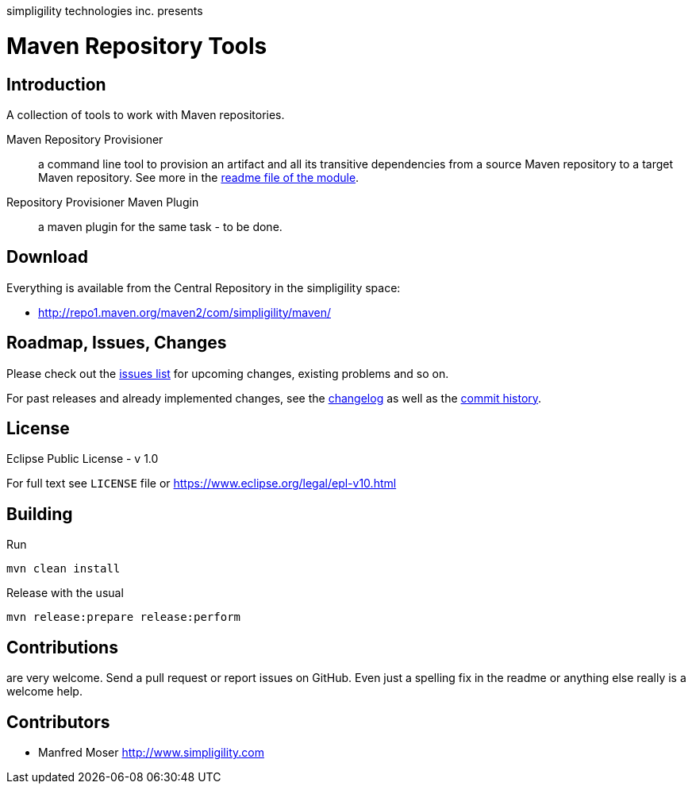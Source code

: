simpligility technologies inc. presents 

= Maven Repository Tools

== Introduction

A collection of tools to work with Maven repositories.

Maven Repository Provisioner::  a command line tool to provision an artifact 
and all its transitive dependencies from a source Maven repository to a target 
Maven repository. See more in the https://github.com/simpligility/maven-repository-tools/tree/master/maven-repository-provisioner[readme file of the module].

Repository Provisioner Maven Plugin:: a maven plugin for the same
task - to be done.

== Download

Everything is available from the Central Repository in the
simpligility space:

* http://repo1.maven.org/maven2/com/simpligility/maven/


== Roadmap, Issues, Changes

Please check out the
https://github.com/simpligility/maven-repository-tools/issues[issues
list] for upcoming changes, existing problems and so on.

For past releases and already implemented changes, see the https://github.com/simpligility/maven-repository-tools/blob/master/changelog.asciidoc[changelog] as
well as the https://github.com/simpligility/maven-repository-tools/commits/master[commit history].

== License

Eclipse Public License - v 1.0

For full text see `LICENSE` file or https://www.eclipse.org/legal/epl-v10.html
 
== Building 

Run 

----
mvn clean install
----

Release with the usual 

----
mvn release:prepare release:perform
----


== Contributions

are very welcome. Send a pull request or report issues on GitHub. Even just a 
spelling fix in the readme or anything else really is a welcome help. 

== Contributors

- Manfred Moser http://www.simpligility.com

